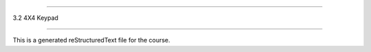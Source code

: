 .. 3.2_4x4_keypad

==============

3.2 4X4 Keypad

==============

This is a generated reStructuredText file for the course.
